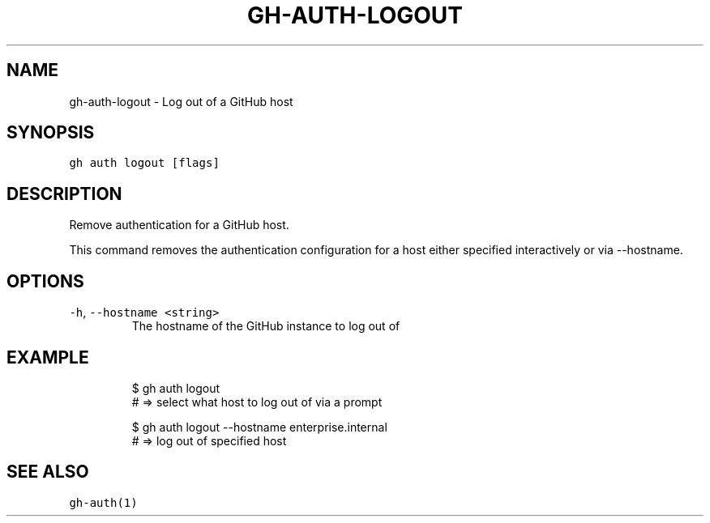 .nh
.TH "GH-AUTH-LOGOUT" "1" "Oct 2023" "GitHub CLI 2.37.0" "GitHub CLI manual"

.SH NAME
.PP
gh-auth-logout - Log out of a GitHub host


.SH SYNOPSIS
.PP
\fB\fCgh auth logout [flags]\fR


.SH DESCRIPTION
.PP
Remove authentication for a GitHub host.

.PP
This command removes the authentication configuration for a host either specified
interactively or via --hostname.


.SH OPTIONS
.TP
\fB\fC-h\fR, \fB\fC--hostname\fR \fB\fC<string>\fR
The hostname of the GitHub instance to log out of


.SH EXAMPLE
.PP
.RS

.nf
$ gh auth logout
# => select what host to log out of via a prompt

$ gh auth logout --hostname enterprise.internal
# => log out of specified host


.fi
.RE


.SH SEE ALSO
.PP
\fB\fCgh-auth(1)\fR
